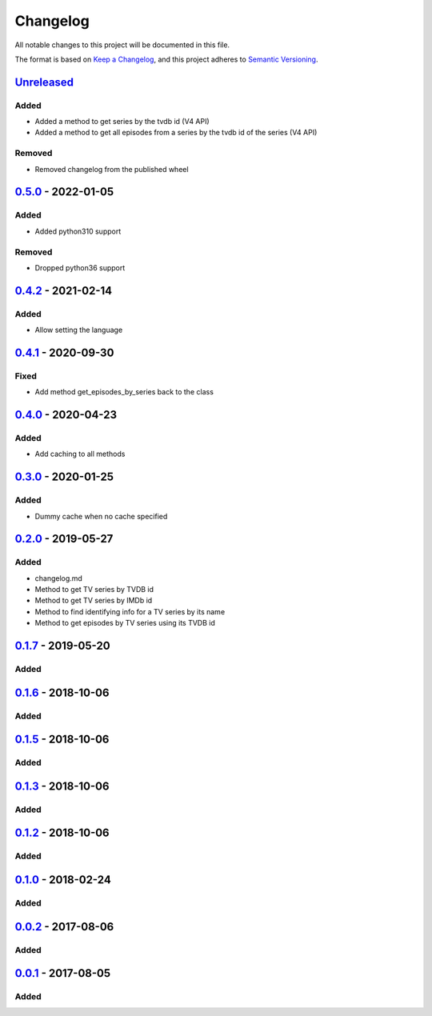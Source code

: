 =========
Changelog
=========

All notable changes to this project will be documented in this file.

The format is based on `Keep a Changelog`_, and this project adheres to `Semantic Versioning`_.

`Unreleased`_
-------------

Added
^^^^^
* Added a method to get series by the tvdb id (V4 API)
* Added a method to get all episodes from a series by the tvdb id of the series (V4 API)

Removed
^^^^^^^
* Removed changelog from the published wheel

`0.5.0`_ - 2022-01-05
---------------------

Added
^^^^^
* Added python310 support

Removed
^^^^^^^
* Dropped python36 support

`0.4.2`_ - 2021-02-14
---------------------

Added
^^^^^
* Allow setting the language

`0.4.1`_ - 2020-09-30
---------------------

Fixed
^^^^^
* Add method get_episodes_by_series back to the class

`0.4.0`_ - 2020-04-23
---------------------

Added
^^^^^
* Add caching to all methods

`0.3.0`_ - 2020-01-25
---------------------

Added
^^^^^
* Dummy cache when no cache specified

`0.2.0`_ - 2019-05-27
---------------------

Added
^^^^^
* changelog.md
* Method to get TV series by TVDB id
* Method to get TV series by IMDb id
* Method to find identifying info for a TV series by its name
* Method to get episodes by TV series using its TVDB id

`0.1.7`_ - 2019-05-20
---------------------

Added
^^^^^

`0.1.6`_ - 2018-10-06
---------------------

Added
^^^^^

`0.1.5`_ - 2018-10-06
---------------------

Added
^^^^^

`0.1.3`_ - 2018-10-06
---------------------

Added
^^^^^

`0.1.2`_ - 2018-10-06
---------------------

Added
^^^^^

`0.1.0`_ - 2018-02-24
---------------------

Added
^^^^^

`0.0.2`_ - 2017-08-06
---------------------

Added
^^^^^

`0.0.1`_ - 2017-08-05
---------------------

Added
^^^^^


.. _`unreleased`: https://github.com/spapanik/tvdb_api_client/compare/v0.5.0...master
.. _`0.5.0`: https://github.com/spapanik/tvdb_api_client/compare/v0.4.2...v0.5.0
.. _`0.4.2`: https://github.com/spapanik/tvdb_api_client/compare/v0.4.1...v0.4.2
.. _`0.4.1`: https://github.com/spapanik/tvdb_api_client/compare/v0.4.0...v0.4.1
.. _`0.4.0`: https://github.com/spapanik/tvdb_api_client/compare/v0.3.0...v0.4.0
.. _`0.3.0`: https://github.com/spapanik/tvdb_api_client/compare/v0.2.0...v0.3.0
.. _`0.2.0`: https://github.com/spapanik/tvdb_api_client/compare/v0.1.7...v0.2.0
.. _`0.1.7`: https://github.com/spapanik/tvdb_api_client/compare/v0.1.6...v0.1.7
.. _`0.1.6`: https://github.com/spapanik/tvdb_api_client/compare/v0.1.5...v0.1.6
.. _`0.1.5`: https://github.com/spapanik/tvdb_api_client/compare/v0.1.3...v0.1.5
.. _`0.1.3`: https://github.com/spapanik/tvdb_api_client/compare/v0.1.2...v0.1.3
.. _`0.1.2`: https://github.com/spapanik/tvdb_api_client/compare/v0.1.0...v0.1.2
.. _`0.1.0`: https://github.com/spapanik/tvdb_api_client/compare/v0.0.2...v0.1.0
.. _`0.0.2`: https://github.com/spapanik/tvdb_api_client/compare/v0.0.1...v0.0.2
.. _`0.0.1`: https://github.com/spapanik/tvdb_api_client/releases/tag/v0.0.1

.. _`Keep a Changelog`: https://keepachangelog.com/en/1.0.0/
.. _`Semantic Versioning`: https://semver.org/spec/v2.0.0.html

